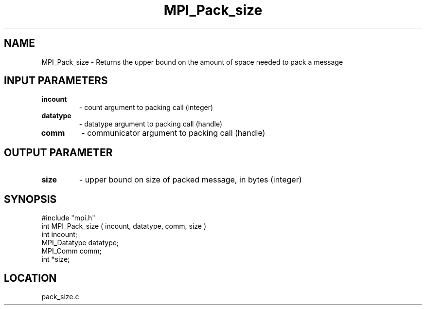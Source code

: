 .TH MPI_Pack_size 3 "5/9/1995" " " "MPI"
.SH NAME
MPI_Pack_size \- Returns the upper bound on the amount of space needed to
pack a message

.SH INPUT PARAMETERS
.PD 0
.TP
.B incount 
- count argument to packing call (integer) 
.PD 1
.PD 0
.TP
.B datatype 
- datatype argument to packing call (handle) 
.PD 1
.PD 0
.TP
.B comm 
- communicator argument to packing call (handle) 
.PD 1

.SH OUTPUT PARAMETER
.PD 0
.TP
.B size 
- upper bound on size of packed message, in bytes (integer) 
.PD 1
.SH SYNOPSIS
.nf
#include "mpi.h"
int MPI_Pack_size ( incount, datatype, comm, size )
int           incount;
MPI_Datatype  datatype;
MPI_Comm      comm;
int          *size;

.fi

.SH LOCATION
 pack_size.c
